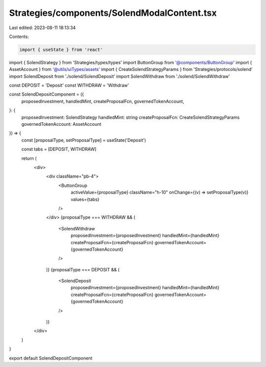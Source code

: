 Strategies/components/SolendModalContent.tsx
============================================

Last edited: 2023-08-11 18:13:34

Contents:

.. code-block:: tsx

    import { useState } from 'react'
import { SolendStrategy } from 'Strategies/types/types'
import ButtonGroup from '@components/ButtonGroup'
import { AssetAccount } from '@utils/uiTypes/assets'
import { CreateSolendStrategyParams } from 'Strategies/protocols/solend'
import SolendDeposit from './solend/SolendDeposit'
import SolendWithdraw from './solend/SolendWithdraw'

const DEPOSIT = 'Deposit'
const WITHDRAW = 'Withdraw'

const SolendDepositComponent = ({
  proposedInvestment,
  handledMint,
  createProposalFcn,
  governedTokenAccount,
}: {
  proposedInvestment: SolendStrategy
  handledMint: string
  createProposalFcn: CreateSolendStrategyParams
  governedTokenAccount: AssetAccount
}) => {
  const [proposalType, setProposalType] = useState('Deposit')

  const tabs = [DEPOSIT, WITHDRAW]

  return (
    <div>
      <div className="pb-4">
        <ButtonGroup
          activeValue={proposalType}
          className="h-10"
          onChange={(v) => setProposalType(v)}
          values={tabs}
        />
      </div>
      {proposalType === WITHDRAW && (
        <SolendWithdraw
          proposedInvestment={proposedInvestment}
          handledMint={handledMint}
          createProposalFcn={createProposalFcn}
          governedTokenAccount={governedTokenAccount}
        />
      )}
      {proposalType === DEPOSIT && (
        <SolendDeposit
          proposedInvestment={proposedInvestment}
          handledMint={handledMint}
          createProposalFcn={createProposalFcn}
          governedTokenAccount={governedTokenAccount}
        />
      )}
    </div>
  )
}

export default SolendDepositComponent


